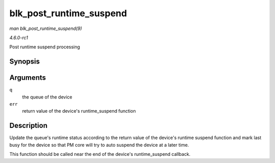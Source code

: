
.. _API-blk-post-runtime-suspend:

========================
blk_post_runtime_suspend
========================

*man blk_post_runtime_suspend(9)*

*4.6.0-rc1*

Post runtime suspend processing


Synopsis
========

.. c:function:: void blk_post_runtime_suspend( struct request_queue * q, int err )

Arguments
=========

``q``
    the queue of the device

``err``
    return value of the device's runtime_suspend function


Description
===========

Update the queue's runtime status according to the return value of the device's runtime suspend function and mark last busy for the device so that PM core will try to auto suspend
the device at a later time.

This function should be called near the end of the device's runtime_suspend callback.

